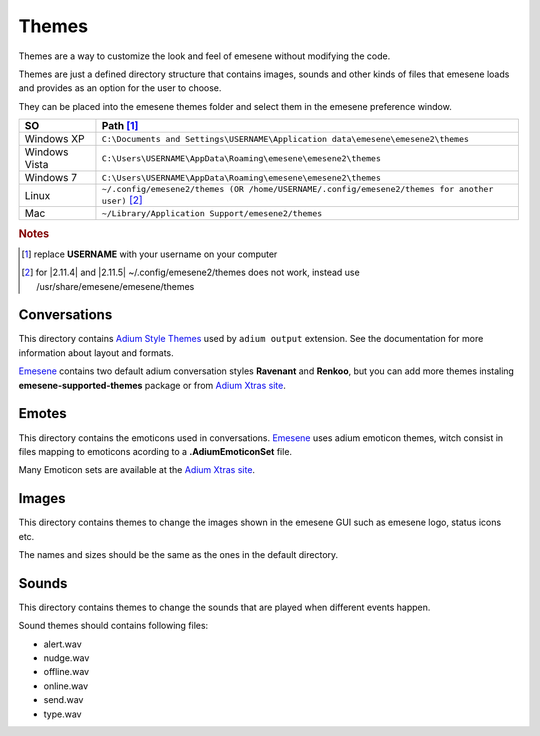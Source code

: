 Themes
------

Themes are a way to customize the look and feel of emesene without modifying
the code.

Themes are just a defined directory structure that contains images, sounds and
other kinds of files that emesene loads and provides as an option for the user
to choose.

They can be placed into the emesene themes folder and select them in the emesene preference window.

================  ============
SO                    Path [1]_
================  ============
Windows XP          ``C:\Documents and Settings\USERNAME\Application data\emesene\emesene2\themes``
Windows Vista       ``C:\Users\USERNAME\AppData\Roaming\emesene\emesene2\themes``
Windows 7           ``C:\Users\USERNAME\AppData\Roaming\emesene\emesene2\themes``
Linux               ``~/.config/emesene2/themes (OR /home/USERNAME/.config/emesene2/themes for another user)`` [2]_
Mac                 ``~/Library/Application Support/emesene2/themes``
================  ============

.. rubric:: Notes

.. [1] replace **USERNAME** with your username on your computer
.. [2] for |2.11.4| and |2.11.5| ~/.config/emesene2/themes does not work, instead use /usr/share/emesene/emesene/themes

Conversations
~~~~~~~~~~~~~

This directory contains `Adium Style Themes`__ used by ``adium output`` extension. See the documentation for more
information about layout and formats.

`Emesene <http://blog.emesene.org/>`_ contains two default adium conversation styles **Ravenant** and **Renkoo**, but you can add
more themes instaling **emesene-supported-themes** package or from `Adium Xtras site <http://www.adiumxtras.com>`_.

__ http://trac.adium.im/wiki/CreatingMessageStyles

Emotes
~~~~~~

This directory contains the emoticons used in conversations.
`Emesene <http://blog.emesene.org/>`_ uses adium emoticon themes,
witch consist in files mapping to emoticons acording to a 
**.AdiumEmoticonSet** file.

Many Emoticon sets are available at the `Adium Xtras site <http://www.adiumxtras.com>`_.

Images
~~~~~~

This directory contains themes to change the images shown in the emesene GUI
such as emesene logo, status icons etc.

The names and sizes should be the same as the ones in the default directory.

Sounds
~~~~~~

This directory contains themes to change the sounds that are played when 
different events happen.

Sound themes should contains following files:

* alert.wav
* nudge.wav
* offline.wav
* online.wav
* send.wav
* type.wav
